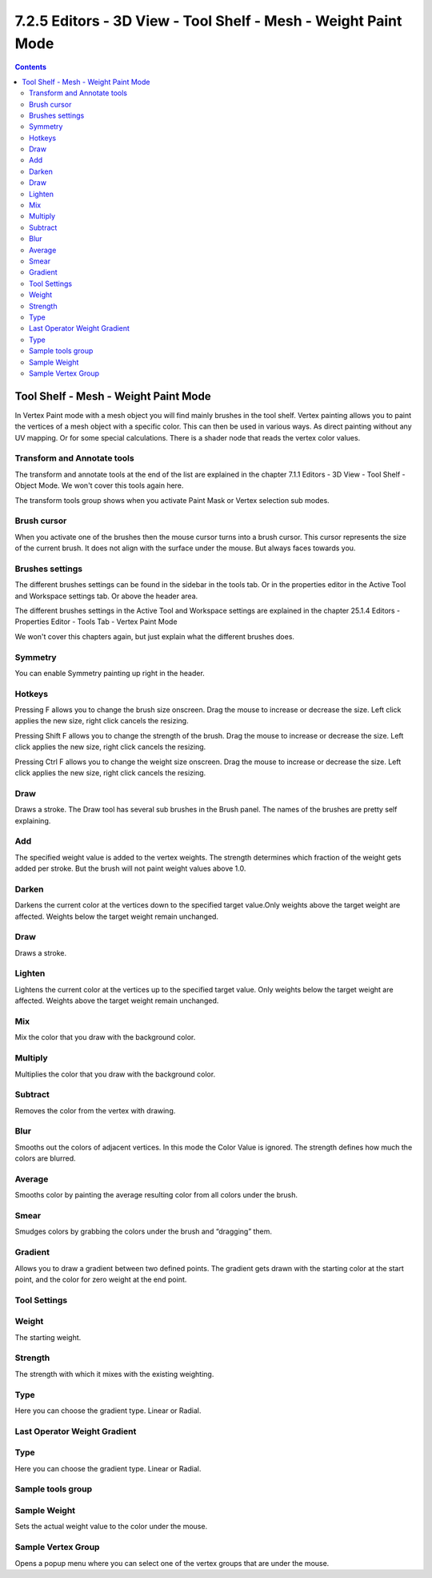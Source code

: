 ***************************************************************
7.2.5 Editors - 3D View - Tool Shelf - Mesh - Weight Paint Mode
***************************************************************

.. contents:: Contents




Tool Shelf - Mesh - Weight Paint Mode
=====================================

.. image:: graphics/7.2.5_Editors_-_3D_View_-_Tool_Shelf_-_Mesh_-_Weight_Paint_Mode/100002010000003E00000139AFD9818406B2DB74.png

In Vertex Paint mode with a mesh object you will find mainly brushes in the tool shelf. Vertex painting allows you to paint the vertices of a mesh object with a specific color. This can then be used in various ways. As direct painting without any UV mapping. Or for some special calculations. There is a shader node that reads the vertex color values.



Transform and Annotate tools
----------------------------

The transform and annotate tools at the end of the list are explained in the chapter 7.1.1 Editors - 3D View - Tool Shelf - Object Mode. We won't cover this tools again here.

The transform tools group shows when you activate Paint Mask or Vertex selection sub modes.

.. image:: graphics/7.2.5_Editors_-_3D_View_-_Tool_Shelf_-_Mesh_-_Weight_Paint_Mode/10000201000000EA00000044ACF1E5DBAB25B70D.png



Brush cursor
------------

When you activate one of the brushes then the mouse cursor turns into a brush cursor. This cursor represents the size of the current brush. It does not align with the surface under the mouse. But always faces towards you. 

.. image:: graphics/7.2.5_Editors_-_3D_View_-_Tool_Shelf_-_Mesh_-_Weight_Paint_Mode/10000201000001340000011B7B34FA35AF617F10.png



Brushes settings
----------------

The different brushes settings can be found in the sidebar in the tools tab. Or in the properties editor in the Active Tool and Workspace settings tab. Or above the header area.

The different brushes settings in the Active Tool and Workspace settings are explained in the chapter 25.1.4 Editors - Properties Editor - Tools Tab - Vertex Paint Mode

We won't cover this chapters again, but just explain what the different brushes does.

.. image:: graphics/7.2.5_Editors_-_3D_View_-_Tool_Shelf_-_Mesh_-_Weight_Paint_Mode/1000020100000233000001850A64AC531F663AA9.png

.. image:: graphics/7.2.5_Editors_-_3D_View_-_Tool_Shelf_-_Mesh_-_Weight_Paint_Mode/10000201000002050000003EDD9BAF611A11EAE2.png



Symmetry
--------

You can enable Symmetry painting up right in the header.



Hotkeys
-------

Pressing F allows you to change the brush size onscreen. Drag the mouse to increase or decrease the size. Left click applies the new size, right click cancels the resizing.

Pressing Shift F allows you to change the strength of the brush. Drag the mouse to increase or decrease the size. Left click applies the new size, right click cancels the resizing.

.. image:: graphics/7.2.5_Editors_-_3D_View_-_Tool_Shelf_-_Mesh_-_Weight_Paint_Mode/10000201000001C4000001C75F04BB798F8634E8.png

Pressing Ctrl F allows you to change the weight size onscreen. Drag the mouse to increase or decrease the size. Left click applies the new size, right click cancels the resizing.

.. image:: graphics/7.2.5_Editors_-_3D_View_-_Tool_Shelf_-_Mesh_-_Weight_Paint_Mode/10000201000001CD000001DCC1CFFC2909CBC3D8.png



Draw
----

Draws a stroke. The Draw tool has several sub brushes in the Brush panel. The names of the brushes are pretty self explaining.

.. image:: graphics/7.2.5_Editors_-_3D_View_-_Tool_Shelf_-_Mesh_-_Weight_Paint_Mode/100002010000024B00000088B6A772F77C1820DC.png



Add
---

The specified weight value is added to the vertex weights. The strength determines which fraction of the weight gets added per stroke. But the brush will not paint weight values above 1.0.



Darken
------

Darkens the current color at the vertices down to the specified target value.Only weights above the target weight are affected. Weights below the target weight remain unchanged.



Draw
----

Draws a stroke.



Lighten
-------

Lightens the current color at the vertices up to the specified target value. Only weights below the target weight are affected. Weights above the target weight remain unchanged.



Mix
---

Mix the color that you draw with the background color.



Multiply
--------

Multiplies the color that you draw with the background color.



Subtract
--------

Removes the color from the vertex with drawing.



Blur
----

Smooths out the colors of adjacent vertices. In this mode the Color Value is ignored. The strength defines how much the colors are blurred.



Average
-------

Smooths color by painting the average resulting color from all colors under the brush.



Smear
-----

Smudges colors by grabbing the colors under the brush and “dragging” them.



Gradient
--------

Allows you to draw a gradient between two defined points. The gradient gets drawn with the starting color at the start point, and the color for zero weight at the end point.



Tool Settings
-------------



Weight
------

The starting weight.



Strength
--------

The strength with which it mixes with the existing weighting.



Type
----

Here you can choose the gradient type. Linear or Radial.



Last Operator Weight Gradient
-----------------------------



Type
----

Here you can choose the gradient type. Linear or Radial.



Sample tools group
------------------



Sample Weight
-------------

Sets the actual weight value to the color under the mouse.



Sample Vertex Group
-------------------

Opens a popup menu where you can select one of the vertex groups that are under the mouse.

